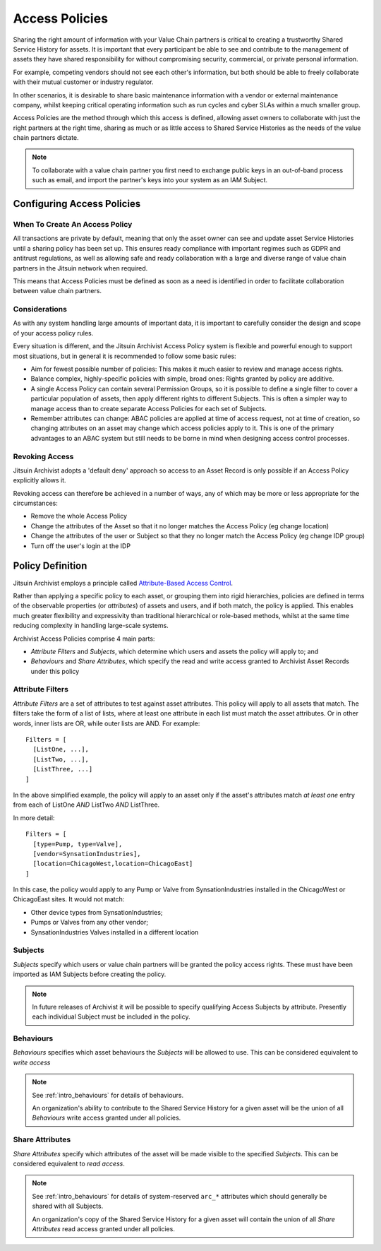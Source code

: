 
.. _intro_policies:

Access Policies
---------------

Sharing the right amount of information with your Value Chain partners is
critical to creating a trustworthy Shared Service History for assets. It
is important that every participant be able to see and contribute to the
management of assets they have shared responsibility for without compromising
security, commercial, or private personal information.

For example, competing vendors should not see each other's information, but
both should be able to freely collaborate with their mutual customer or
industry regulator.

In other scenarios, it is desirable to share basic maintenance information
with a vendor or external maintenance company, whilst keeping critical
operating information such as run cycles and cyber SLAs within a much smaller
group.

Access Policies are the method through which this access is defined, allowing
asset owners to collaborate with just the right partners at the right time,
sharing as much or as little access to Shared Service Histories as the
needs of the value chain partners dictate.

.. note ::
    To collaborate with a value chain partner you first need to exchange
    public keys in an out-of-band process such as email, and import the
    partner's keys into your system as an IAM Subject.

Configuring Access Policies
===========================

When To Create An Access Policy
+++++++++++++++++++++++++++++++

All transactions are private by default, meaning that only the asset owner can
see and update asset Service Histories until a sharing policy has been set up.
This ensures ready compliance with important regimes such as GDPR and antitrust
regulations, as well as allowing safe and ready collaboration with a large and
diverse range of value chain partners in the Jitsuin network when required. 

This means that Access Policies must be defined as soon as a need is identified
in order to facilitate collaboration between value chain partners.

Considerations
++++++++++++++

As with any system handling large amounts of important data, it is important
to carefully consider the design and scope of your access policy rules.

Every situation is different, and the Jitsuin Archivist Access Policy system
is flexible and powerful enough to support most situations, but in general
it is recommended to follow some basic rules:

* Aim for fewest possible number of policies: This makes it much easier to
  review and manage access rights. 
* Balance complex, highly-specific policies with simple, broad ones: Rights
  granted by policy are additive.
* A single Access Policy can contain several Permission Groups, so it is
  possible to define a single filter to cover a particular population of
  assets, then apply different rights to different Subjects. This is often
  a simpler way to manage access than to create separate Access Policies for
  each set of Subjects.
* Remember attributes can change: ABAC policies are applied at time of access
  request, not at time of creation, so changing attributes on an asset may
  change which access policies apply to it. This is one of the primary
  advantages to an ABAC system but still needs to be borne in mind when
  designing access control processes.

Revoking Access
+++++++++++++++

Jitsuin Archivist adopts a 'default deny' approach so access to an Asset
Record is only possible if an Access Policy explicitly allows it.

Revoking access can therefore be achieved in a number of ways, any of which
may be more or less appropriate for the circumstances:

* Remove the whole Access Policy
* Change the attributes of the Asset so that it no longer matches the Access
  Policy (eg change location)
* Change the attributes of the user or Subject so that they no longer match
  the Access Policy (eg change IDP group)
* Turn off the user's login at the IDP

Policy Definition
=================

Jitsuin Archivist employs a principle called `Attribute-Based Access Control
<https://en.wikipedia.org/wiki/Attribute-based_access_control>`_.

Rather than applying a specific policy to each asset, or grouping them into
rigid hierarchies, policies are defined in terms of the observable properties
(or *attributes*) of assets and users, and if both match, the policy is
applied. This enables much greater flexibility and expressivity than
traditional hierarchical or role-based methods, whilst at the same time
reducing complexity in handling large-scale systems.

Archivist Access Policies comprise 4 main parts:

- *Attribute Filters* and *Subjects*, which determine which users and
  assets the policy will apply to; and
- *Behaviours* and *Share Attributes*, which specify the read and write
  access granted to Archivist Asset Records under this policy

Attribute Filters
+++++++++++++++++

*Attribute Filters* are a set of attributes to test against asset attributes.
This policy will apply to all assets that match. The filters take the
form of a list of lists, where at least one attribute in each list must match
the asset attributes. Or in other words, inner lists are OR, while outer lists
are AND. For example:

::

  Filters = [
    [ListOne, ...],
    [ListTwo, ...],
    [ListThree, ...]
  ]

In the above simplified example, the policy will apply to an asset only if the
asset's attributes match *at least one* entry from each of ListOne *AND* ListTwo
*AND* ListThree.

In more detail:

::

  Filters = [
    [type=Pump, type=Valve],
    [vendor=SynsationIndustries],
    [location=ChicagoWest,location=ChicagoEast]
  ]

In this case, the policy would apply to any Pump or Valve from
SynsationIndustries installed in the ChicagoWest or ChicagoEast sites.
It would not match:

* Other device types from SynsationIndustries;
* Pumps or Valves from any other vendor;
* SynsationIndustries Valves installed in a different location

Subjects
++++++++

*Subjects* specify which users or value chain partners will be granted the
policy access rights. These must have been imported as IAM Subjects before
creating the policy.

.. note ::

    In future releases of Archivist it will be possible to specify qualifying
    Access Subjects by attribute. Presently each individual Subject must be included
    in the policy.

Behaviours
++++++++++

*Behaviours* specifies which asset behaviours the *Subjects* will be
allowed to use. This can be considered equivalent to *write access*

.. note ::

    See :ref:`intro_behaviours` for details of behaviours.

    An organization's ability to contribute to the Shared Service History 
    for a given asset will be the union of all *Behaviours* write access granted
    under all policies.

Share Attributes
++++++++++++++++
 
*Share Attributes* specify which attributes of the asset will be made visible
to the specified *Subjects*. This can be considered equivalent to *read access*.

.. note ::

    See :ref:`intro_behaviours` for details of system-reserved ``arc_*``
    attributes which should generally be shared with all Subjects.

    An organization's copy of the Shared Service History for a given asset
    will contain the union of all *Share Attributes* read access granted under
    all policies.


